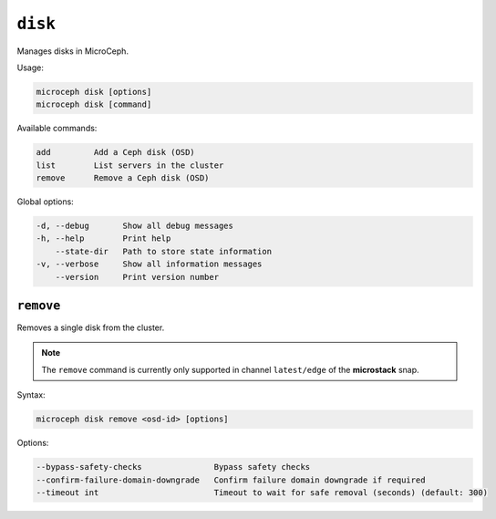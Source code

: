 ========
``disk``
========

Manages disks in MicroCeph.

Usage:

.. code-block:: none

   microceph disk [options]
   microceph disk [command]

Available commands:

.. code-block:: none

   add         Add a Ceph disk (OSD)
   list        List servers in the cluster
   remove      Remove a Ceph disk (OSD)

Global options:

.. code-block:: none

   -d, --debug       Show all debug messages
   -h, --help        Print help
       --state-dir   Path to store state information
   -v, --verbose     Show all information messages
       --version     Print version number

``remove``
----------

Removes a single disk from the cluster.

.. note::

   The ``remove`` command is currently only supported in channel
   ``latest/edge`` of the **microstack** snap.

Syntax:

.. code-block:: none

   microceph disk remove <osd-id> [options]

Options:

.. code-block:: none

   --bypass-safety-checks               Bypass safety checks
   --confirm-failure-domain-downgrade   Confirm failure domain downgrade if required
   --timeout int                        Timeout to wait for safe removal (seconds) (default: 300)

